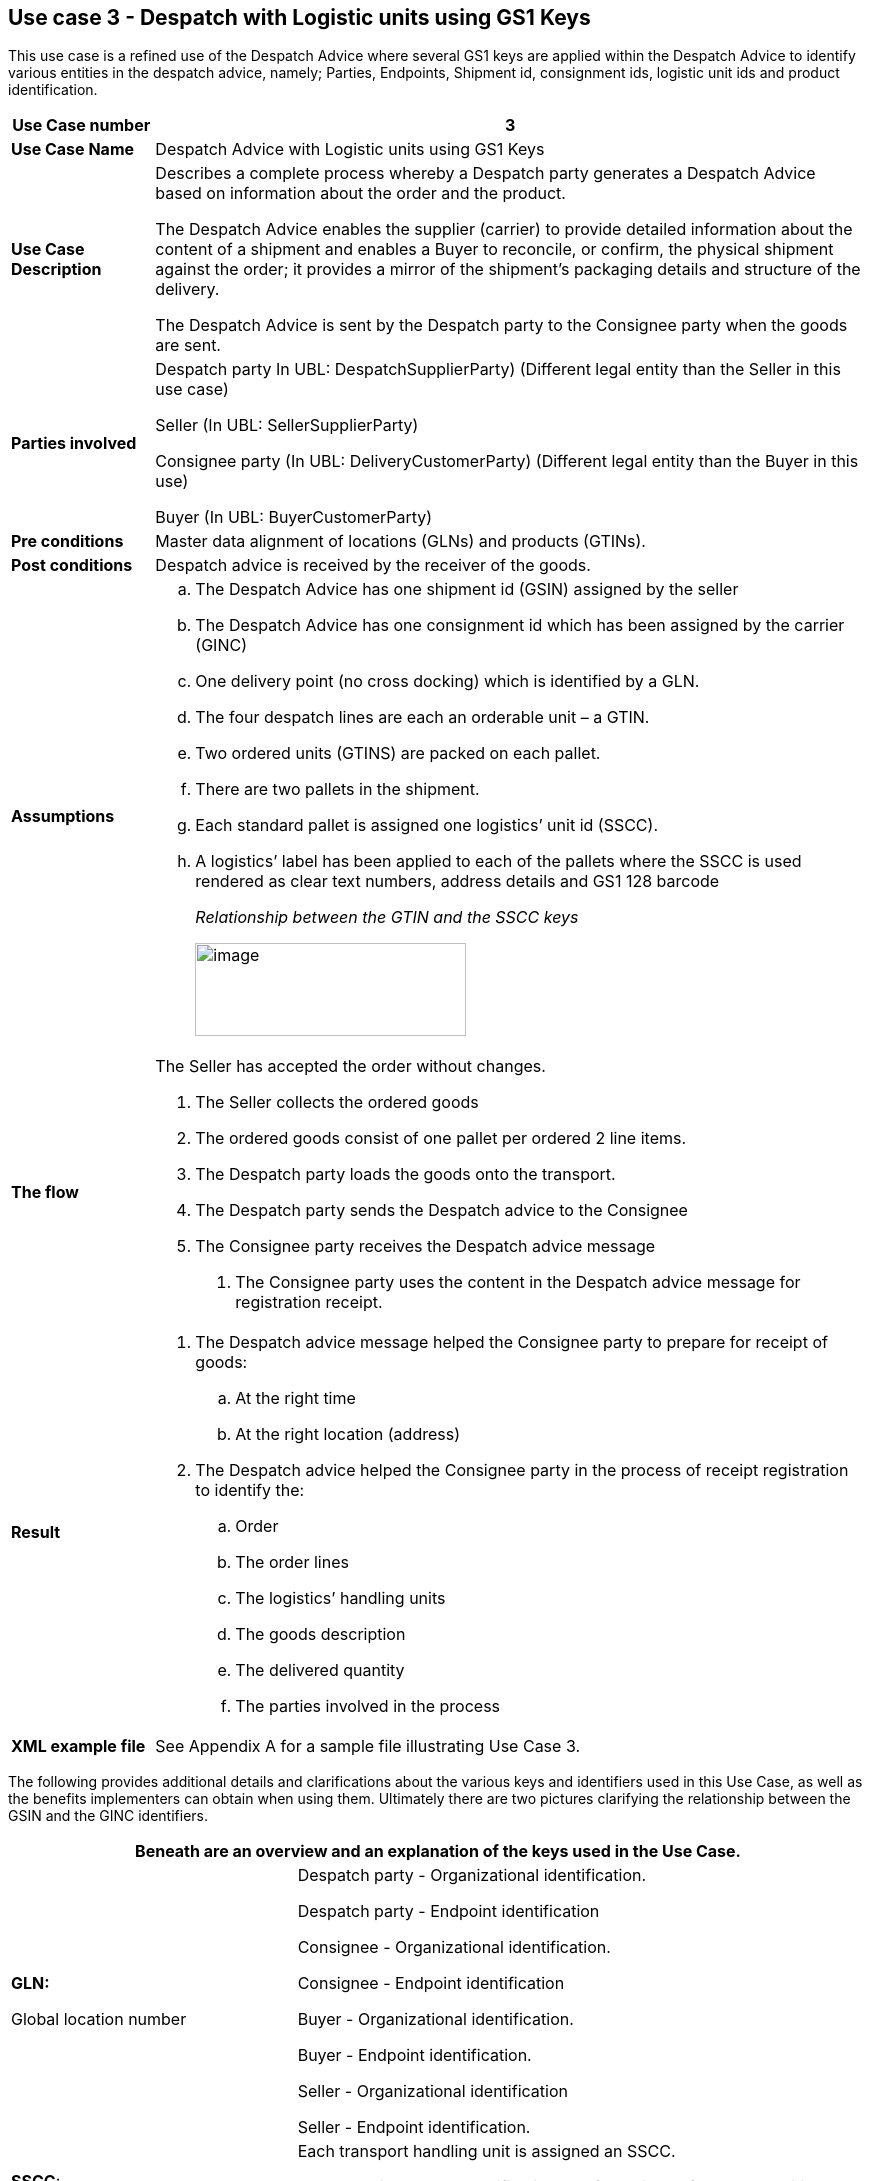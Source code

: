 [[use-case-3---despatch-with-logistic-units-using-gs1-keys]]
== Use case 3 - Despatch with Logistic units using GS1 Keys

This use case is a refined use of the Despatch Advice where several GS1 keys are applied within the Despatch Advice to identify various entities in the despatch advice, namely; Parties, Endpoints, Shipment id, consignment ids, logistic unit ids and product identification.

[cols="1,5",options="header",]
|====
|*Use Case number* |3
|*Use Case Name* |Despatch Advice with Logistic units using GS1 Keys
|*Use Case Description* a|
Describes a complete process whereby a Despatch party generates a Despatch Advice based on information about the order and the product.

The Despatch Advice enables the supplier (carrier) to provide detailed information about the content of a shipment and enables a Buyer to reconcile, or confirm, the physical shipment against the order; it provides a mirror of the shipment’s packaging details and structure of the delivery.

The Despatch Advice is sent by the Despatch party to the Consignee party when the goods are sent.

|*Parties involved* a|
Despatch party In UBL: DespatchSupplierParty) (Different legal entity than the Seller in this use case)

Seller (In UBL: SellerSupplierParty)

Consignee party (In UBL: DeliveryCustomerParty) (Different legal entity than the Buyer in this use)

Buyer (In UBL: BuyerCustomerParty)

|*Pre conditions* |Master data alignment of locations (GLNs) and products (GTINs).
|*Post conditions* |Despatch advice is received by the receiver of the goods.
|*Assumptions* a|
[loweralpha]
..  The Despatch Advice has one shipment id (GSIN) assigned by the seller
..  The Despatch Advice has one consignment id which has been assigned by the carrier (GINC)
..  One delivery point (no cross docking) which is identified by a GLN.
..  The four despatch lines are each an orderable unit – a GTIN.
..  Two ordered units (GTINS) are packed on each pallet.
..  There are two pallets in the shipment.
..  Each standard pallet is assigned one logistics’ unit id (SSCC).
..  A logistics’ label has been applied to each of the pallets where the SSCC is used rendered as clear text numbers, address details and GS1 128 barcode
+
_Relationship between the GTIN and the SSCC keys_
+
image:images/gtin-scss.png[image,width=271,height=93]

|*The flow* a|
The Seller has accepted the order without changes.

.  The Seller collects the ordered goods
.  The ordered goods consist of one pallet per ordered 2 line items.
.  The Despatch party loads the goods onto the transport.
.  The Despatch party sends the Despatch advice to the Consignee
.  The Consignee party receives the Despatch advice message

1.  The Consignee party uses the content in the Despatch advice message for registration receipt.

|*Result* a|
.  The Despatch advice message helped the Consignee party to prepare for receipt of goods:
..  At the right time
..  At the right location (address)
.  The Despatch advice helped the Consignee party in the process of receipt registration to identify the:
..  Order
..  The order lines
..  The logistics’ handling units
..  The goods description
..  The delivered quantity
..  The parties involved in the process

|*XML example file* |See Appendix A for a sample file illustrating Use Case 3.
|====

The following provides additional details and clarifications about the various keys and identifiers used in this Use Case, as well as the benefits implementers can obtain when using them.
Ultimately there are two pictures clarifying the relationship between the GSIN and the GINC identifiers.

[cols="2,4",options="header",]
|====
2+|Beneath are an overview and an explanation of the keys used in the Use Case.
a|

*GLN:*

Global location number |

Despatch party - Organizational identification.

Despatch party - Endpoint identification

Consignee - Organizational identification.

Consignee - Endpoint identification

Buyer - Organizational identification.

Buyer - Endpoint identification.

Seller - Organizational identification

Seller - Endpoint identification.

a|
**SSCC**:

Serial Shipping Container Code

 a|
Each transport handling unit is assigned an SSCC.

The SSCC is the GS1 Identification Key for an item of any composition established for transport and/or storage which needs to be managed through the supply chain.
The SSCC is assigned for the life time of the transport item and is a mandatory element on the GS1 Logistic Label

a|
*GSIN:*

Global Shipment Identification Number

 a|
Shipment identification. One shipment number for the despatch advice.

A document level id that specifies the number of the Shipment along the entire shipment, which, may consist of several consignments.

* Number assigned by the seller to identify a logical grouping of logistic or transport units that are typically assembled by the seller for a transport shipment.

* It meets the World Customs Organisation (WCO) requirement for a Unique Consignment Reference (URC).

It is endorsed by ISO/IEC 15459 (ISO License Plate)

a|
*GINC:*

Global Identification Number of Consignment

 a|
One consignment number for the Despatch Advice

* Used to identify a logical grouping of logistic or transport units that are assembled to be transported under one transport document.

* It is used to identify a logical grouping of logistic units during a specific journey of which there may be multiple consignment stages.


a|
*GTIN:*

Global trade Item Number

 a|
Each ordered item as a GTIN.

Product identification.

|====

[cols="2,4",options="header",]
|====
2+|Beneath are an overview of the benefits implementers can get when using the keys and identifiers.
|
*GTIN:*

Global trade Item Number

a|
* Correct goods and associated data have been sourced through upfront data alignment

|
*GLN*

Global Location Number

a|
* Precise and trustworthy location data has been achieved through GS1 master data alignment location registers.

|
*SSCC:*

Serial Shipping Container Code

a|
* Logistic units are individually identified with the SSCC (Serial Shipping Container Code)
* The item (goods) details accessed by scanning (bar code) or reading (EPC/RFID) the SSCC on the logistic unit and accessing the relevant information.
* The usage of the SSCC on a logistic unit is subject to rules, namely that multiple visible SSCCs on one logistics unit can only be used for transit purposes.
** If two or more SSCCs are applied on a logistics unit then the units associated to a given SSCC have to be individually wrapped or bound together to form individual logistics units.
** Multiple SSCCs can be applied to individual units on one logistic unit for subsequent cross docking but they HAVE to be wrapped so that they are not visible.
* Additionally, a master logistics label needs to be applied to the whole logistics unit for the consignment to the distribution center.
a|
**GSIN**:

Global Shipment Identification Number

a|
* A globally recognised shipping number used to uniquely identify the shipment as a whole as specified by the seller

|
*GINC:*

Global Identification Number of Consignment

a|
* A globally recognised consignment number used to uniquely identify the consignment as specified by the shipper.

|====

*Supplementary clarification on the usage of the GSIN and the GINC.*

_Assembling of the keys:_

image:images/image8.png[image,width=436,height=169]
